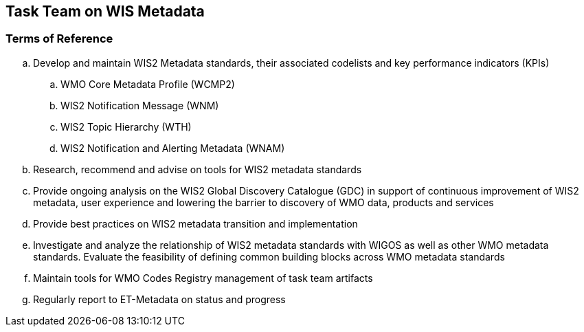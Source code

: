 == Task Team on WIS Metadata

=== Terms of Reference

[loweralpha]
. Develop and maintain WIS2 Metadata standards, their associated codelists and key performance indicators (KPIs)
.. WMO Core Metadata Profile (WCMP2)
.. WIS2 Notification Message (WNM)
.. WIS2 Topic Hierarchy (WTH)
.. WIS2 Notification and Alerting Metadata (WNAM)
. Research, recommend and advise on tools for WIS2 metadata standards
. Provide ongoing analysis on the WIS2 Global Discovery Catalogue (GDC) in support of continuous improvement of WIS2 metadata, user experience and lowering the barrier to discovery of WMO data, products and services
. Provide best practices on WIS2 metadata transition and implementation
. Investigate and analyze the relationship of WIS2 metadata standards with WIGOS as well as other WMO metadata standards.  Evaluate the feasibility of defining common building blocks across WMO metadata standards
. Maintain tools for WMO Codes Registry management of task team artifacts
. Regularly report to ET-Metadata on status and progress
